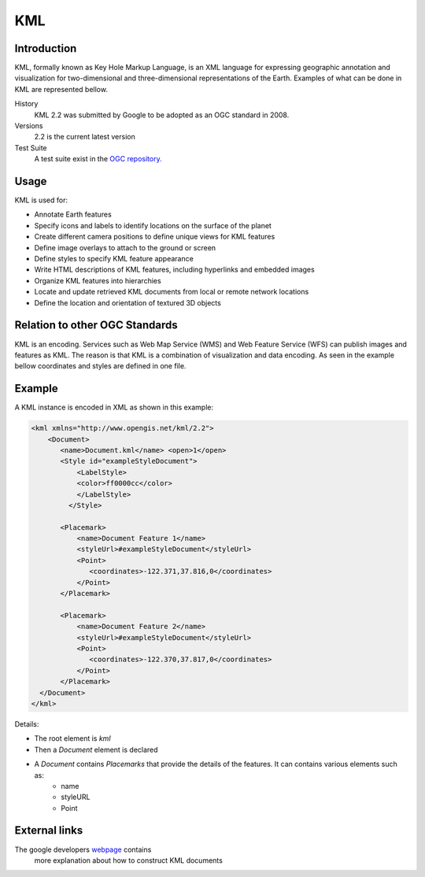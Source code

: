 KML
==============================

Introduction
------------

KML, formally known as Key Hole Markup Language, is an XML language for expressing geographic annotation and visualization for two-dimensional and three-dimensional representations of the Earth. Examples of what can be done in KML are represented bellow.

.. image:: ../img/kml.jpg
      :height: 850
      :width: 1400   

.. your comment      

History
  KML 2.2 was submitted by Google to be adopted as an OGC standard in 2008. 
Versions
  2.2 is the current latest version 
Test Suite
  A test suite exist in the `OGC repository. <https://github.com/opengeospatial/ets-kml2>`_  


Usage
-----

KML is used for:

* Annotate Earth features
* Specify icons and labels to identify locations on the surface of the planet 
* Create different camera positions to define unique views for KML features 
* Define image overlays to attach to the ground or screen 
* Define styles to specify KML feature appearance 
* Write HTML descriptions of KML features, including hyperlinks and embedded images 
* Organize KML features into hierarchies 
* Locate and update retrieved KML documents from local or remote network locations 
* Define the location and orientation of textured 3D objects       

Relation to other OGC Standards
-------------------------------

KML is an encoding. Services such as Web Map Service (WMS) and Web Feature Service (WFS) can publish images and features as KML. The reason is that KML is a combination of visualization and data encoding. As seen in the example bellow coordinates and styles are defined in one file.


Example
-------

A KML instance is encoded in XML as shown in this example:

.. code-block:: xml

    <kml xmlns="http://www.opengis.net/kml/2.2">
        <Document>
           <name>Document.kml</name> <open>1</open>
           <Style id="exampleStyleDocument">
               <LabelStyle>
               <color>ff0000cc</color>
               </LabelStyle>
             </Style>
           
           <Placemark>
               <name>Document Feature 1</name> 
               <styleUrl>#exampleStyleDocument</styleUrl>
               <Point>
                  <coordinates>-122.371,37.816,0</coordinates>
               </Point>
           </Placemark>
           
           <Placemark>
               <name>Document Feature 2</name>
               <styleUrl>#exampleStyleDocument</styleUrl>
               <Point>
                  <coordinates>-122.370,37.817,0</coordinates>
               </Point>
           </Placemark>
      </Document>
    </kml>
    
Details:
    
- The root element is *kml*   
- Then a *Document* element is declared
- A *Document* contains *Placemarks* that provide the details of the features. It can contains various elements such as:
   - name
   - styleURL
   - Point
   
External links
--------------

The google developers `webpage <https://developers.google.com/kml/documentation/kml_tut>`_ contains
 more explanation about how to construct KML documents
     